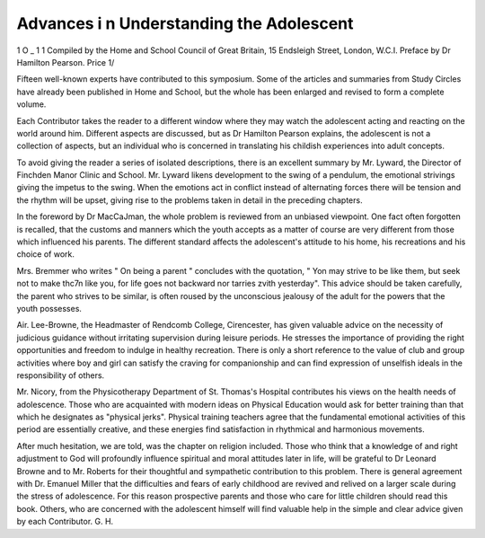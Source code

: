 Advances i n Understanding the Adolescent
==========================================

1 O _ 1 1
Compiled by the Home
and School Council of Great Britain,
15 Endsleigh Street, London, W.C.I.
Preface by Dr Hamilton Pearson.
Price 1/

Fifteen well-known experts have contributed to this symposium. Some of the
articles and summaries from Study Circles
have already been published in Home and
School, but the whole has been enlarged and
revised to form a complete volume.

Each Contributor takes the reader to a
different window where they may watch the
adolescent acting and reacting on the world
around him. Different aspects are discussed,
but as Dr Hamilton Pearson explains, the
adolescent is not a collection of aspects, but
an individual who is concerned in translating
his childish experiences into adult concepts.

To avoid giving the reader a series of
isolated descriptions, there is an excellent
summary by Mr. Lyward, the Director of
Finchden Manor Clinic and School. Mr.
Lyward likens development to the swing of
a pendulum, the emotional strivings giving
the impetus to the swing. When the emotions
act in conflict instead of alternating forces
there will be tension and the rhythm will
be upset, giving rise to the problems taken in
detail in the preceding chapters.

In the foreword by Dr MacCaJman, the
whole problem is reviewed from an unbiased
viewpoint. One fact often forgotten is
recalled, that the customs and manners
which the youth accepts as a matter of
course are very different from those which
influenced his parents. The different
standard affects the adolescent's attitude to
his home, his recreations and his choice of
work.

Mrs. Bremmer who writes " On being a
parent " concludes with the quotation, " Yon
may strive to be like them, but seek not to
make thc7n like you, for life goes not backward nor tarries zvith yesterday". This
advice should be taken carefully, the parent
who strives to be similar, is often roused
by the unconscious jealousy of the adult
for the powers that the youth possesses.

Air. Lee-Browne, the Headmaster of
Rendcomb College, Cirencester, has given
valuable advice on the necessity of judicious
guidance without irritating supervision
during leisure periods. He stresses the importance of providing the right opportunities
and freedom to indulge in healthy recreation.
There is only a short reference to the
value of club and group activities where boy
and girl can satisfy the craving for companionship and can find expression of
unselfish ideals in the responsibility of
others.

Mr. Nicory, from the Physicotherapy
Department of St. Thomas's Hospital contributes his views on the health needs of
adolescence. Those who are acquainted with
modern ideas on Physical Education would
ask for better training than that which he
designates as "physical jerks". Physical
training teachers agree that the fundamental
emotional activities of this period are
essentially creative, and these energies find
satisfaction in rhythmical and harmonious
movements.

After much hesitation, we are told, was
the chapter on religion included. Those who
think that a knowledge of and right adjustment to God will profoundly influence
spiritual and moral attitudes later in life,
will be grateful to Dr Leonard Browne and
to Mr. Roberts for their thoughtful and
sympathetic contribution to this problem.
There is general agreement with Dr.
Emanuel Miller that the difficulties and fears
of early childhood are revived and relived
on a larger scale during the stress of
adolescence. For this reason prospective
parents and those who care for little
children should read this book. Others, who
are concerned with the adolescent himself
will find valuable help in the simple and
clear advice given by each Contributor.
G. H.
